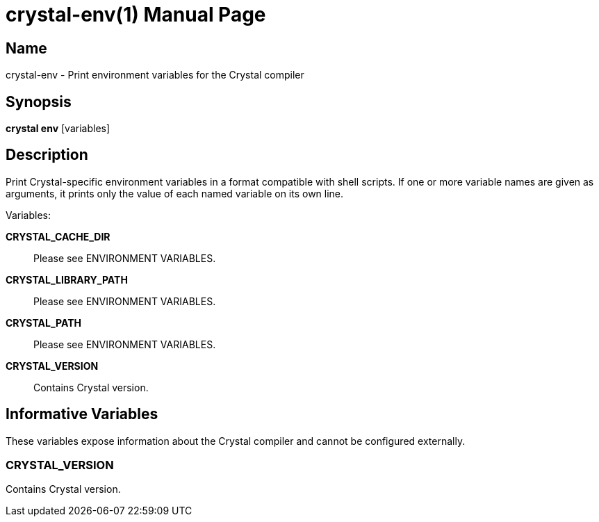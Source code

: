 = crystal-env(1)
:doctype: manpage
:date: {localdate}
:crystal_version: {crystal_version}
:man manual: Crystal Compiler Command Line Reference Guide
:man source: crystal {crystal_version}

== Name
crystal-env - Print environment variables for the Crystal compiler

== Synopsis
*crystal env* [variables]

== Description

Print Crystal-specific environment variables in a format compatible with
shell scripts. If one or more variable names are given as arguments, it
prints only the value of each named variable on its own line.

Variables:

*CRYSTAL_CACHE_DIR*::
Please see ENVIRONMENT VARIABLES.

*CRYSTAL_LIBRARY_PATH*::
Please see ENVIRONMENT VARIABLES.

*CRYSTAL_PATH*::
Please see ENVIRONMENT VARIABLES.

*CRYSTAL_VERSION*::
Contains Crystal version.

== Informative Variables

These variables expose information about the Crystal compiler and cannot be configured externally.

=== CRYSTAL_VERSION

Contains Crystal version.
